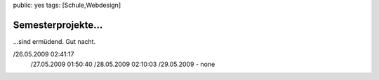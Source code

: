 public: yes
tags: [Schule,Webdesign]

Semesterprojekte...
===================

...sind ermüdend. Gut nacht.

/26.05.2009 02:41:17
 /27.05.2009 01:50:40
 /28.05.2009 02:10:03
 /29.05.2009 - none

